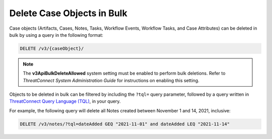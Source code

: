 Delete Case Objects in Bulk
---------------------------

Case objects (Artifacts, Cases, Notes, Tasks, Workflow Events, Workflow Tasks, and Case Attributes) can be deleted in bulk by using a query in the following format:

.. code::

    DELETE /v3/{caseObject}/

.. note::
    The **v3ApiBulkDeleteAllowed** system setting must be enabled to perform bulk deletions. Refer to *ThreatConnect System Administration Guide* for instructions on enabling this setting.

Objects to be deleted in bulk can be filtered by including the ``?tql=`` query parameter, followed by a query written in `ThreatConnect Query Language (TQL) <https://training.threatconnect.com/learn/article/using-threatconnect-query-language-tql-kb-article>`__, in your query.

For example, the following query will delete all Notes created between November 1 and 14, 2021, inclusive:

.. code::

    DELETE /v3/notes/?tql=dateAdded GEQ "2021-11-01" and dateAdded LEQ "2021-11-14"
